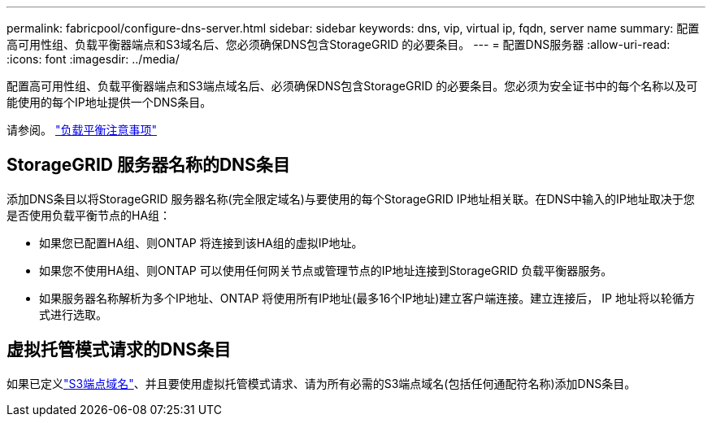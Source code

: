 ---
permalink: fabricpool/configure-dns-server.html 
sidebar: sidebar 
keywords: dns, vip, virtual ip, fqdn, server name 
summary: 配置高可用性组、负载平衡器端点和S3域名后、您必须确保DNS包含StorageGRID 的必要条目。 
---
= 配置DNS服务器
:allow-uri-read: 
:icons: font
:imagesdir: ../media/


[role="lead"]
配置高可用性组、负载平衡器端点和S3端点域名后、必须确保DNS包含StorageGRID 的必要条目。您必须为安全证书中的每个名称以及可能使用的每个IP地址提供一个DNS条目。

请参阅。 link:../admin/managing-load-balancing.html["负载平衡注意事项"]



== StorageGRID 服务器名称的DNS条目

添加DNS条目以将StorageGRID 服务器名称(完全限定域名)与要使用的每个StorageGRID IP地址相关联。在DNS中输入的IP地址取决于您是否使用负载平衡节点的HA组：

* 如果您已配置HA组、则ONTAP 将连接到该HA组的虚拟IP地址。
* 如果您不使用HA组、则ONTAP 可以使用任何网关节点或管理节点的IP地址连接到StorageGRID 负载平衡器服务。
* 如果服务器名称解析为多个IP地址、ONTAP 将使用所有IP地址(最多16个IP地址)建立客户端连接。建立连接后， IP 地址将以轮循方式进行选取。




== 虚拟托管模式请求的DNS条目

如果已定义link:../admin/configuring-s3-api-endpoint-domain-names.html["S3端点域名"]、并且要使用虚拟托管模式请求、请为所有必需的S3端点域名(包括任何通配符名称)添加DNS条目。
